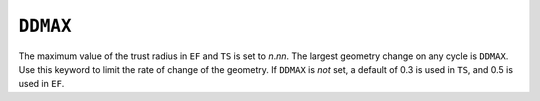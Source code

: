 .. _DDMAX:

``DDMAX``
=========

The maximum value of the trust radius in ``EF`` and ``TS`` is set to
*n*.\ *nn*. The largest geometry change on any cycle is ``DDMAX``. Use
this keyword to limit the rate of change of the geometry. If ``DDMAX``
is *not* set, a default of 0.3 is used in ``TS``, and 0.5 is used in
``EF``.

